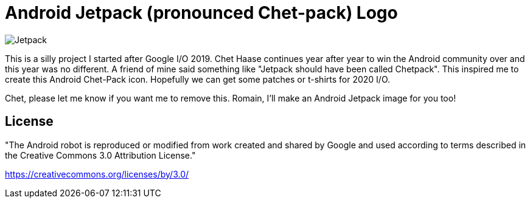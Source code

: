 = Android Jetpack (pronounced Chet-pack) Logo

image::chetpack.svg[Jetpack]

This is a silly project I started after Google I/O 2019. 
Chet Haase continues year after year to win the Android community over
and this year was no different. A friend of mine said something like
"Jetpack should have been called Chetpack". This inspired me to 
create this Android Chet-Pack icon. Hopefully we can get some 
patches or t-shirts for 2020 I/O. 

Chet, please let me know if you want me to remove this. Romain, I'll make
an Android Jetpack image for you too!

== License

"The Android robot is reproduced or modified from work created and shared by Google and used according to terms described in the Creative Commons 3.0 Attribution License."

https://creativecommons.org/licenses/by/3.0/
